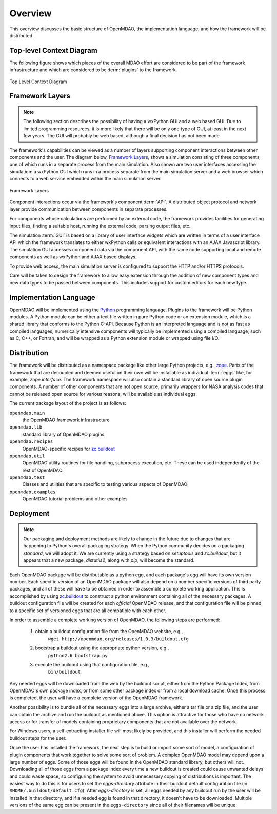 Overview
--------

.. index:: pair: diagram; top-level context
.. index:: plugins

This overview discusses the basic structure of OpenMDAO, the implementation
language, and how the framework will be distributed.

Top-level Context Diagram
=========================


The following figure shows which pieces of the overall MDAO effort are
considered to be part of the framework infrastructure and which are considered
to be :term:`plugins` to the framework.


.. figure:: ../generated_images/TopContext.png
   :align: center

   Top Level Context Diagram


.. index::  layers; framework

Framework Layers
================

.. note::
        The following section describes the possibility of having a wxPython GUI
        and a web based GUI.  Due to limited programming resources, it is more likely
        that there will be only one type of GUI, at least in the next few years. The
        GUI will probably be web based, although a final decision has not been made.

        
The framework's capabilities can be viewed as a number of layers supporting
component interactions between other components and the user. The diagram below,
`Framework Layers`_, shows a simulation consisting of three components, one of
which runs in a separate process from the main simulation. Also shown are two
user interfaces accessing the simulation: a wxPython GUI which runs in a process
separate from the main simulation server and a web browser which connects to a
web service embedded within the main simulation server.

.. _`Framework Layers`:

.. figure:: ../generated_images/Layers.png
   :align: center

   Framework Layers


.. index:: API
.. index:: simulation GUI
.. index:: wxPython
.. index:: AJAX Javascript 
.. index:: pair: distributed object; protocol 
.. index:: pair: Component; local
.. index:: pair: Component; remote

Component interactions occur via the framework's component :term:`API`. A
distributed object protocol and network layer provide communication between
components in separate processes.

For components whose calculations are performed by an external code, the
framework provides facilities for generating input files, finding a suitable
host, running the external code, parsing output files, etc.

The simulation :term:`GUI` is based on a library of user interface widgets
which are written in terms of a user interface API which the framework
translates to either wxPython calls or equivalent interactions with an AJAX
Javascript library. The simulation GUI accesses component data via the component
API, with the same code supporting local and remote components as well as
wxPython and AJAX based displays.

To provide web access, the main simulation server is configured to support
the HTTP and/or HTTPS protocols.

Care will be taken to design the framework to allow easy extension through the
addition of new component types and new data types to be passed between
components. This includes support for custom editors for each new type.


.. index:: Python; programming language
.. index:: pair: Python; module


Implementation Language
=======================

OpenMDAO will be implemented using the Python_ programming language. Plugins to
the framework will be Python modules. A Python module can be either a text file
written in pure Python code or an extension module, which is a shared library
that conforms to the Python C-API. Because Python is an interpreted language and
is not as fast as compiled languages, numerically intensive components will
typically be implemented using a compiled language, such as C, C++, or Fortran,
and will be wrapped as a Python extension module or wrapped using file I/O.

.. _python: http://www.python.org


.. index:: distribution; of framework
.. index:: framework; distributing
.. index:: zope


Distribution
============

The framework will be distributed as a namespace package like other large Python
projects, e.g., zope_. Parts of the framework that are decoupled and deemed
useful on their own will be installable as individual :term:`eggs` like, for
example, *zope.interface*. The framework namespace will also contain a standard
library of open source plugin components. A number of other components that are
not open source, primarily wrappers for NASA analysis codes that cannot be
released open source for various reasons, will be available as individual eggs.

The current package layout of the project is as follows:

``openmdao.main``
    the OpenMDAO framework infrastructure
    
``openmdao.lib``
    standard library of OpenMDAO plugins
    
``openmdao.recipes``
    OpenMDAO-specific recipes for zc.buildout_

``openmdao.util``
    OpenMDAO utility routines for file handling, subprocess execution, etc. These
    can be used independently of the rest of OpenMDAO.

``openmdao.test``
    Classes and utilities that are specific to testing various aspects
    of OpenMDAO

``openmdao.examples``
    OpenMDAO tutorial problems and other examples

.. _zope: http://wiki.zope.org/zope3/Zope3Wiki

.. _zc.buildout: http://pypi.python.org/pypi/zc.buildout



Deployment
==========

.. note:: Our packaging and deployment methods are likely to change in the future due
    to changes that are happening to Python's overall packaging strategy. When
    the Python community decides on a packaging *standard*, we will adopt it.
    We are currently using a strategy based on *setuptools* and *zc.buildout*,
    but it appears that a new package, *distutils2*, along with *pip*, will 
    become the standard.
    

Each OpenMDAO package will be distributable as a python egg, and each package's
egg will have its own version number. Each specific version of an OpenMDAO
package will also depend on a number specific versions of third party packages,
and all of these will have to be obtained in order to assemble a complete
working application.  This is accomplished by using zc.buildout_ to construct a
python environment containing all of the necessary packages.  A buildout
configuration file will be created for each *official* OpenMDAO release, and
that configuration file will be pinned to a specific set of versioned eggs that
are all compatible with each other. 

In order to assemble a complete working version of OpenMDAO, the following
steps are performed:

    1. obtain a buildout configuration file from the OpenMDAO website, e.g.,
          ``wget http://openmdao.org/releases/1.0.3/buildout.cfg``
    2. bootstrap a buildout using the appropriate python version, e.g.,
         ``python2.6 bootstrap.py``
    3. execute the buildout using that configuration file, e.g.,
          ``bin/buildout``
    
Any needed eggs will be downloaded from the web by the buildout script,
either from the Python Package Index, from OpenMDAO's own package index, or from
some other package index or from a local download cache. Once this process is
completed, the user will have a complete version of the OpenMDAO framework.

Another possibility is to bundle all of the necessary eggs into a large archive,
either a tar file or a zip file, and the user can obtain the archive and run
the buildout as mentioned above. This option is attractive for those who have no
network access or for transfer of models containing proprietary components that 
are not available over the network.

For Windows users, a self-extracting installer file will most likely be
provided, and this installer will perform the needed buildout steps for the
user.

Once the user has installed the framework, the next step is to build or import
some sort  of model, a configuration of plugin components that work together to
solve some sort of problem. A complex OpenMDAO model may depend upon a large
number of eggs.  Some of those eggs will be found in  the OpenMDAO standard
library, but others will not. Downloading all of those eggs from a package index
every time a new buildout is created could cause unwanted delays and could waste
space, so configuring the system to avoid unnecessary copying of distributions
is important. The easiest way to do this is for users to set the
*eggs-directory* attribute in their buildout default configuration file (in
``$HOME/.buildout/default.cfg``).  After *eggs-directory* is set, all eggs needed
by any buildout run by the user will be installed in that directory, and if
a needed egg is found in that directory, it doesn't have to be downloaded.
Multiple versions of the same egg can be present in the ``eggs-directory``
since all of their filenames will be unique.



